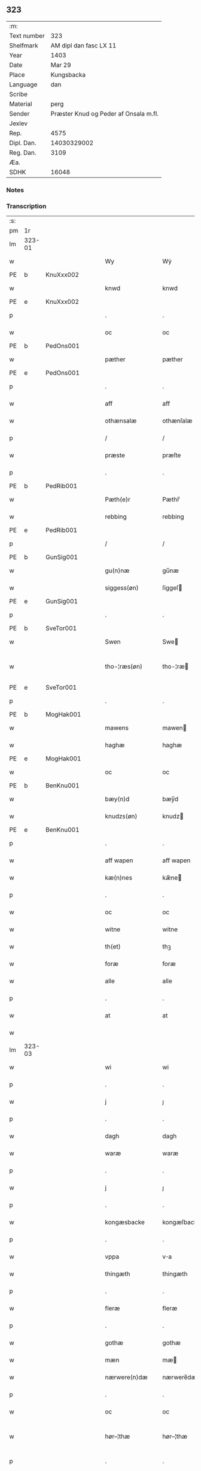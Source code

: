 ** 323
| :m:         |                                       |
| Text number |                                   323 |
| Shelfmark   |                AM dipl dan fasc LX 11 |
| Year        |                                  1403 |
| Date        |                                Mar 29 |
| Place       |                            Kungsbacka |
| Language    |                                   dan |
| Scribe      |                                       |
| Material    |                                  perg |
| Sender      | Præster Knud og Peder af Onsala m.fl. |
| Jexlev      |                                       |
| Rep.        |                                  4575 |
| Dipl. Dan.  |                           14030329002 |
| Reg. Dan.   |                                  3109 |
| Æa.         |                                       |
| SDHK        |                                 16048 |

*** Notes


*** Transcription
| :s: |        |   |   |   |   |                 |              |   |   |   |   |     |   |   |   |               |
| pm  |     1r |   |   |   |   |                 |              |   |   |   |   |     |   |   |   |               |
| lm  | 323-01 |   |   |   |   |                 |              |   |   |   |   |     |   |   |   |               |
| w   |        |   |   |   |   | Wy              | Wẏ           |   |   |   |   | dan |   |   |   |        323-01 |
| PE  | b      | KnuXxx002   |   |   |   |                      |              |   |   |   |   |     |   |   |   |               |
| w   |        |   |   |   |   | knwd            | knwd         |   |   |   |   | dan |   |   |   |        323-01 |
| PE  | e      | KnuXxx002   |   |   |   |                      |              |   |   |   |   |     |   |   |   |               |
| p   |        |   |   |   |   | .               | .            |   |   |   |   | dan |   |   |   |        323-01 |
| w   |        |   |   |   |   | oc              | oc           |   |   |   |   | dan |   |   |   |        323-01 |
| PE  | b      | PedOns001   |   |   |   |                      |              |   |   |   |   |     |   |   |   |               |
| w   |        |   |   |   |   | pæther          | pæther       |   |   |   |   | dan |   |   |   |        323-01 |
| PE  | e      | PedOns001   |   |   |   |                      |              |   |   |   |   |     |   |   |   |               |
| p   |        |   |   |   |   | .               | .            |   |   |   |   | dan |   |   |   |        323-01 |
| w   |        |   |   |   |   | aff             | aff          |   |   |   |   | dan |   |   |   |        323-01 |
| w   |        |   |   |   |   | othænsalæ       | othænſalæ    |   |   |   |   | dan |   |   |   |        323-01 |
| p   |        |   |   |   |   | /               | /            |   |   |   |   | dan |   |   |   |        323-01 |
| w   |        |   |   |   |   | præste          | præſte       |   |   |   |   | dan |   |   |   |        323-01 |
| p   |        |   |   |   |   | .               | .            |   |   |   |   | dan |   |   |   |        323-01 |
| PE  | b      | PedRib001   |   |   |   |                      |              |   |   |   |   |     |   |   |   |               |
| w   |        |   |   |   |   | Pæth(e)r        | Pæthr̅        |   |   |   |   | dan |   |   |   |        323-01 |
| w   |        |   |   |   |   | rebbing         | rebbing      |   |   |   |   | dan |   |   |   |        323-01 |
| PE  | e      | PedRib001   |   |   |   |                      |              |   |   |   |   |     |   |   |   |               |
| p   |        |   |   |   |   | /               | /            |   |   |   |   | dan |   |   |   |        323-01 |
| PE  | b      | GunSig001   |   |   |   |                      |              |   |   |   |   |     |   |   |   |               |
| w   |        |   |   |   |   | gu(n)næ         | gu̅næ         |   |   |   |   | dan |   |   |   |        323-01 |
| w   |        |   |   |   |   | siggess(øn)     | ſiggeſ      |   |   |   |   | dan |   |   |   |        323-01 |
| PE  | e      | GunSig001   |   |   |   |                      |              |   |   |   |   |     |   |   |   |               |
| p   |        |   |   |   |   | .               | .            |   |   |   |   | dan |   |   |   |        323-01 |
| PE  | b      | SveTor001   |   |   |   |                      |              |   |   |   |   |     |   |   |   |               |
| w   |        |   |   |   |   | Swen            | Swe         |   |   |   |   | dan |   |   |   |        323-01 |
| w   |        |   |   |   |   | tho-¦ræs(øn)    | tho-¦ræ     |   |   |   |   | dan |   |   |   | 323-01—323-02 |
| PE  | e      | SveTor001   |   |   |   |                      |              |   |   |   |   |     |   |   |   |               |
| p   |        |   |   |   |   | .               | .            |   |   |   |   | dan |   |   |   |        323-02 |
| PE  | b      | MogHak001   |   |   |   |                      |              |   |   |   |   |     |   |   |   |               |
| w   |        |   |   |   |   | mawens          | mawen       |   |   |   |   | dan |   |   |   |        323-02 |
| w   |        |   |   |   |   | haghæ           | haghæ        |   |   |   |   | dan |   |   |   |        323-02 |
| PE  | e      | MogHak001   |   |   |   |                      |              |   |   |   |   |     |   |   |   |               |
| w   |        |   |   |   |   | oc              | oc           |   |   |   |   | dan |   |   |   |        323-02 |
| PE  | b      | BenKnu001   |   |   |   |                      |              |   |   |   |   |     |   |   |   |               |
| w   |        |   |   |   |   | bæy(n)d         | bæy̅d         |   |   |   |   | dan |   |   |   |        323-02 |
| w   |        |   |   |   |   | knudzs(øn)      | knudz       |   |   |   |   | dan |   |   |   |        323-02 |
| PE  | e      | BenKnu001   |   |   |   |                      |              |   |   |   |   |     |   |   |   |               |
| p   |        |   |   |   |   | .               | .            |   |   |   |   | dan |   |   |   |        323-02 |
| w   |        |   |   |   |   | aff wapen       | aff wapen    |   |   |   |   | dan |   |   |   |        323-02 |
| w   |        |   |   |   |   | kæ(n)nes        | kæ̅ne        |   |   |   |   | dan |   |   |   |        323-02 |
| p   |        |   |   |   |   | .               | .            |   |   |   |   | dan |   |   |   |        323-02 |
| w   |        |   |   |   |   | oc              | oc           |   |   |   |   | dan |   |   |   |        323-02 |
| w   |        |   |   |   |   | witne           | witne        |   |   |   |   | dan |   |   |   |        323-02 |
| w   |        |   |   |   |   | th(et)          | thꝫ          |   |   |   |   | dan |   |   |   |        323-02 |
| w   |        |   |   |   |   | foræ            | foræ         |   |   |   |   | dan |   |   |   |        323-02 |
| w   |        |   |   |   |   | alle            | alle         |   |   |   |   | dan |   |   |   |        323-02 |
| p   |        |   |   |   |   | .               | .            |   |   |   |   | dan |   |   |   |        323-02 |
| w   |        |   |   |   |   | at              | at           |   |   |   |   | dan |   |   |   |        323-02 |
| w   |        |   |   |   |   |                 |              |   |   |   |   | dan |   |   |   |        323-02 |
| lm  | 323-03 |   |   |   |   |                 |              |   |   |   |   |     |   |   |   |               |
| w   |        |   |   |   |   | wi              | wi           |   |   |   |   | dan |   |   |   |        323-03 |
| p   |        |   |   |   |   | .               | .            |   |   |   |   | dan |   |   |   |        323-03 |
| w   |        |   |   |   |   | j               | ȷ            |   |   |   |   | dan |   |   |   |        323-03 |
| p   |        |   |   |   |   | .               | .            |   |   |   |   | dan |   |   |   |        323-03 |
| w   |        |   |   |   |   | dagh            | dagh         |   |   |   |   | dan |   |   |   |        323-03 |
| w   |        |   |   |   |   | waræ            | waræ         |   |   |   |   | dan |   |   |   |        323-03 |
| p   |        |   |   |   |   | .               | .            |   |   |   |   | dan |   |   |   |        323-03 |
| w   |        |   |   |   |   | j               | ȷ            |   |   |   |   | dan |   |   |   |        323-03 |
| p   |        |   |   |   |   | .               | .            |   |   |   |   | dan |   |   |   |        323-03 |
| w   |        |   |   |   |   | kongæsbacke     | kongæſbacke  |   |   |   |   | dan |   |   |   |        323-03 |
| p   |        |   |   |   |   | .               | .            |   |   |   |   | dan |   |   |   |        323-03 |
| w   |        |   |   |   |   | vppa            | va          |   |   |   |   | dan |   |   |   |        323-03 |
| w   |        |   |   |   |   | thingæth        | thingæth     |   |   |   |   | dan |   |   |   |        323-03 |
| p   |        |   |   |   |   | .               | .            |   |   |   |   | dan |   |   |   |        323-03 |
| w   |        |   |   |   |   | fleræ           | fleræ        |   |   |   |   | dan |   |   |   |        323-03 |
| p   |        |   |   |   |   | .               | .            |   |   |   |   | dan |   |   |   |        323-03 |
| w   |        |   |   |   |   | gothæ           | gothæ        |   |   |   |   | dan |   |   |   |        323-03 |
| w   |        |   |   |   |   | mæn             | mæ          |   |   |   |   | dan |   |   |   |        323-03 |
| w   |        |   |   |   |   | nærwere(n)dæ    | nærwere̅dæ    |   |   |   |   | dan |   |   |   |        323-03 |
| p   |        |   |   |   |   | .               | .            |   |   |   |   | dan |   |   |   |        323-03 |
| w   |        |   |   |   |   | oc              | oc           |   |   |   |   | dan |   |   |   |        323-03 |
| w   |        |   |   |   |   | hør–¦thæ        | hør–¦thæ     |   |   |   |   | dan |   |   |   | 323-03-323-04 |
| p   |        |   |   |   |   | .               | .            |   |   |   |   | dan |   |   |   |        323-04 |
| w   |        |   |   |   |   | oc              | oc           |   |   |   |   | dan |   |   |   |        323-04 |
| w   |        |   |   |   |   | sawe            | ſawe         |   |   |   |   | dan |   |   |   |        323-04 |
| p   |        |   |   |   |   | .               | .            |   |   |   |   | dan |   |   |   |        323-04 |
| w   |        |   |   |   |   | at              | at           |   |   |   |   | dan |   |   |   |        323-04 |
| PE  | b      | KnuSim001   |   |   |   |                      |              |   |   |   |   |     |   |   |   |               |
| w   |        |   |   |   |   | knud            | knud         |   |   |   |   | dan |   |   |   |        323-04 |
| w   |        |   |   |   |   | symæ(n)ss(øn)   | ſẏmæ̅ſ       |   |   |   |   | dan |   |   |   |        323-04 |
| PE  | e      | KnuSim001   |   |   |   |                      |              |   |   |   |   |     |   |   |   |               |
| w   |        |   |   |   |   | aff wape(m)     | aff wape̅     |   |   |   |   | dan |   |   |   |        323-04 |
| p   |        |   |   |   |   | .               | .            |   |   |   |   | dan |   |   |   |        323-04 |
| w   |        |   |   |   |   | war             | war          |   |   |   |   | dan |   |   |   |        323-04 |
| p   |        |   |   |   |   | .               | .            |   |   |   |   | dan |   |   |   |        323-04 |
| w   |        |   |   |   |   | j               | ȷ            |   |   |   |   | dan |   |   |   |        323-04 |
| p   |        |   |   |   |   | .               | .            |   |   |   |   | dan |   |   |   |        323-04 |
| w   |        |   |   |   |   | dagh            | dagh         |   |   |   |   | dan |   |   |   |        323-04 |
| w   |        |   |   |   |   | pa              | pa           |   |   |   |   | dan |   |   |   |        323-04 |
| w   |        |   |   |   |   | th(et)          | thꝫ          |   |   |   |   | dan |   |   |   |        323-04 |
| w   |        |   |   |   |   | sa(m)me         | ſa̅me         |   |   |   |   | dan |   |   |   |        323-04 |
| w   |        |   |   |   |   | thing           | thing        |   |   |   |   | dan |   |   |   |        323-04 |
| p   |        |   |   |   |   | .               | .            |   |   |   |   | dan |   |   |   |        323-04 |
| w   |        |   |   |   |   | oc              | oc           |   |   |   |   | dan |   |   |   |        323-04 |
| w   |        |   |   |   |   | skøtæ           | ſkøtæ        |   |   |   |   | dan |   |   |   |        323-04 |
| p   |        |   |   |   |   | .               | .            |   |   |   |   | dan |   |   |   |        323-04 |
| w   |        |   |   |   |   | aff–¦hænde      | aff–¦hænde   |   |   |   |   | dan |   |   |   | 323-04-323-05 |
| p   |        |   |   |   |   | .               | .            |   |   |   |   | dan |   |   |   |        323-05 |
| w   |        |   |   |   |   | solde           | ſolde        |   |   |   |   | dan |   |   |   |        323-05 |
| p   |        |   |   |   |   | .               | .            |   |   |   |   | dan |   |   |   |        323-05 |
| w   |        |   |   |   |   | oc              | oc           |   |   |   |   | dan |   |   |   |        323-05 |
| w   |        |   |   |   |   | vplood          | vplood       |   |   |   |   | dan |   |   |   |        323-05 |
| p   |        |   |   |   |   | .               | .            |   |   |   |   | dan |   |   |   |        323-05 |
| w   |        |   |   |   |   | ærligh          | ærlıgh       |   |   |   |   | dan |   |   |   |        323-05 |
| w   |        |   |   |   |   | man             | ma          |   |   |   |   | dan |   |   |   |        323-05 |
| w   |        |   |   |   |   | hær             | hær          |   |   |   |   | dan |   |   |   |        323-05 |
| PE  | b      | AbrBro001   |   |   |   |                      |              |   |   |   |   |     |   |   |   |               |
| w   |        |   |   |   |   | Abram           | Abra        |   |   |   |   | dan |   |   |   |        323-05 |
| w   |        |   |   |   |   | broth(e)rs(øn)  | brothr̅      |   |   |   |   | dan |   |   |   |        323-05 |
| PE  | e      | AbrBro001   |   |   |   |                      |              |   |   |   |   |     |   |   |   |               |
| w   |        |   |   |   |   | ridd(er)        | ridd        |   |   |   |   | dan |   |   |   |        323-05 |
| p   |        |   |   |   |   | .               | .            |   |   |   |   | dan |   |   |   |        323-05 |
| w   |        |   |   |   |   | syn             | ſẏn          |   |   |   |   | dan |   |   |   |        323-05 |
| w   |        |   |   |   |   | garth           | garth        |   |   |   |   | dan |   |   |   |        323-05 |
| p   |        |   |   |   |   | .               | .            |   |   |   |   | dan |   |   |   |        323-05 |
| w   |        |   |   |   |   | so(m)           | ſo̅           |   |   |   |   | dan |   |   |   |        323-05 |
| w   |        |   |   |   |   | kalles          | kalle       |   |   |   |   | dan |   |   |   |        323-05 |
| lm  | 323-06 |   |   |   |   |                 |              |   |   |   |   |     |   |   |   |               |
| w   |        |   |   |   |   | hælles          | hælle       |   |   |   |   | dan |   |   |   |        323-06 |
| w   |        |   |   |   |   | agher           | agher        |   |   |   |   | dan |   |   |   |        323-06 |
| p   |        |   |   |   |   | .               | .            |   |   |   |   | dan |   |   |   |        323-06 |
| w   |        |   |   |   |   | j               | ȷ            |   |   |   |   | dan |   |   |   |        323-06 |
| p   |        |   |   |   |   | .               | .            |   |   |   |   | dan |   |   |   |        323-06 |
| w   |        |   |   |   |   | fyæræ           | fyæræ        |   |   |   |   | dan |   |   |   |        323-06 |
| p   |        |   |   |   |   | .               | .            |   |   |   |   | dan |   |   |   |        323-06 |
| w   |        |   |   |   |   | j               | ȷ            |   |   |   |   | dan |   |   |   |        323-06 |
| p   |        |   |   |   |   | .               | .            |   |   |   |   | dan |   |   |   |        323-06 |
| w   |        |   |   |   |   | lyu(n)gemæsoken | lyu̅gemæſoken |   |   |   |   | dan |   |   |   |        323-06 |
| p   |        |   |   |   |   | .               | .            |   |   |   |   | dan |   |   |   |        323-06 |
| w   |        |   |   |   |   | m(et)           | ꝫ           |   |   |   |   | dan |   |   |   |        323-06 |
| w   |        |   |   |   |   | alt             | alt          |   |   |   |   | dan |   |   |   |        323-06 |
| w   |        |   |   |   |   | th(et)          | thꝫ          |   |   |   |   | dan |   |   |   |        323-06 |
| w   |        |   |   |   |   | gotz            | gotz         |   |   |   |   | dan |   |   |   |        323-06 |
| w   |        |   |   |   |   | som             | ſo          |   |   |   |   | dan |   |   |   |        323-06 |
| w   |        |   |   |   |   | th(e)r          | thr̅          |   |   |   |   | dan |   |   |   |        323-06 |
| w   |        |   |   |   |   | tilligg(er)     | tillıgg     |   |   |   |   | dan |   |   |   |        323-06 |
| p   |        |   |   |   |   | .               | .            |   |   |   |   | dan |   |   |   |        323-06 |
| w   |        |   |   |   |   | oc              | oc           |   |   |   |   | dan |   |   |   |        323-06 |
| w   |        |   |   |   |   | m(et)           | mꝫ           |   |   |   |   | dan |   |   |   |        323-06 |
| w   |        |   |   |   |   | alle            | alle         |   |   |   |   | dan |   |   |   |        323-06 |
| w   |        |   |   |   |   | tilla–¦ghæ      | tilla–¦ghæ   |   |   |   |   | dan |   |   |   | 323-06-323-07 |
| p   |        |   |   |   |   | .               | .            |   |   |   |   | dan |   |   |   |        323-07 |
| w   |        |   |   |   |   | vden            | vden         |   |   |   |   | dan |   |   |   |        323-07 |
| w   |        |   |   |   |   | garthz          | garthz       |   |   |   |   | dan |   |   |   |        323-07 |
| p   |        |   |   |   |   | .               | .            |   |   |   |   | dan |   |   |   |        323-07 |
| w   |        |   |   |   |   | oc              | oc           |   |   |   |   | dan |   |   |   |        323-07 |
| w   |        |   |   |   |   | jnne(n)         | jnne̅         |   |   |   |   | dan |   |   |   |        323-07 |
| p   |        |   |   |   |   | .               | .            |   |   |   |   | dan |   |   |   |        323-07 |
| w   |        |   |   |   |   | nar             | nar          |   |   |   |   | dan |   |   |   |        323-07 |
| w   |        |   |   |   |   | byy             | bẏẏ          |   |   |   |   | dan |   |   |   |        323-07 |
| p   |        |   |   |   |   | .               | .            |   |   |   |   | dan |   |   |   |        323-07 |
| w   |        |   |   |   |   | oc              | oc           |   |   |   |   | dan |   |   |   |        323-07 |
| w   |        |   |   |   |   | fyærne          | fyærne       |   |   |   |   | dan |   |   |   |        323-07 |
| p   |        |   |   |   |   | .               | .            |   |   |   |   | dan |   |   |   |        323-07 |
| w   |        |   |   |   |   | Enkte           | nkte        |   |   |   |   | dan |   |   |   |        323-07 |
| w   |        |   |   |   |   | vnde(n)         | vnde̅         |   |   |   |   | dan |   |   |   |        323-07 |
| w   |        |   |   |   |   | tagith          | tagith       |   |   |   |   | dan |   |   |   |        323-07 |
| p   |        |   |   |   |   | .               | .            |   |   |   |   | dan |   |   |   |        323-07 |
| w   |        |   |   |   |   | oc              | oc           |   |   |   |   | dan |   |   |   |        323-07 |
| w   |        |   |   |   |   | th(e)r          | thr̅          |   |   |   |   | dan |   |   |   |        323-07 |
| w   |        |   |   |   |   | til             | til          |   |   |   |   | dan |   |   |   |        323-07 |
| w   |        |   |   |   |   | alt             | alt          |   |   |   |   | dan |   |   |   |        323-07 |
| w   |        |   |   |   |   | th(et)          | thꝫ          |   |   |   |   | dan |   |   |   |        323-07 |
| lm  | 323-08 |   |   |   |   |                 |              |   |   |   |   |     |   |   |   |               |
| w   |        |   |   |   |   | gotz            | gotz         |   |   |   |   | dan |   |   |   |        323-08 |
| p   |        |   |   |   |   | .               | .            |   |   |   |   | dan |   |   |   |        323-08 |
| w   |        |   |   |   |   | so(m)           | ſo̅           |   |   |   |   | dan |   |   |   |        323-08 |
| w   |        |   |   |   |   | han             | ha          |   |   |   |   | dan |   |   |   |        323-08 |
| w   |        |   |   |   |   | hafthe          | hafthe       |   |   |   |   | dan |   |   |   |        323-08 |
| p   |        |   |   |   |   | .               | .            |   |   |   |   | dan |   |   |   |        323-08 |
| w   |        |   |   |   |   | j               | ȷ            |   |   |   |   | dan |   |   |   |        323-08 |
| p   |        |   |   |   |   | .               | .            |   |   |   |   | dan |   |   |   |        323-08 |
| w   |        |   |   |   |   | fyæræ           | fyæræ        |   |   |   |   | dan |   |   |   |        323-08 |
| p   |        |   |   |   |   | .               | .            |   |   |   |   | dan |   |   |   |        323-08 |
| w   |        |   |   |   |   | æ               | æ            |   |   |   |   | dan |   |   |   |        323-08 |
| p   |        |   |   |   |   | .               | .            |   |   |   |   | dan |   |   |   |        323-08 |
| w   |        |   |   |   |   | hwr             | hwr          |   |   |   |   | dan |   |   |   |        323-08 |
| w   |        |   |   |   |   | th(et)          | thꝫ          |   |   |   |   | dan |   |   |   |        323-08 |
| w   |        |   |   |   |   | th(e)r          | thr̅          |   |   |   |   | dan |   |   |   |        323-08 |
| w   |        |   |   |   |   | ligg(er)        | ligg        |   |   |   |   | dan |   |   |   |        323-08 |
| w   |        |   |   |   |   | æll(e)r         | ællr        |   |   |   |   | dan |   |   |   |        323-08 |
| w   |        |   |   |   |   | kan             | ka          |   |   |   |   | dan |   |   |   |        323-08 |
| w   |        |   |   |   |   | spøryes         | ſpørye      |   |   |   |   | dan |   |   |   |        323-08 |
| p   |        |   |   |   |   | .               | .            |   |   |   |   | dan |   |   |   |        323-08 |
| w   |        |   |   |   |   | j               | ȷ            |   |   |   |   | dan |   |   |   |        323-08 |
| p   |        |   |   |   |   | .               | .            |   |   |   |   | dan |   |   |   |        323-08 |
| w   |        |   |   |   |   | for(nefnde)     | foꝛͩ         |   |   |   |   | dan |   |   |   |        323-08 |
| w   |        |   |   |   |   | fyæræ           | fẏæræ        |   |   |   |   | dan |   |   |   |        323-08 |
| p   |        |   |   |   |   | .               | .            |   |   |   |   | dan |   |   |   |        323-08 |
| w   |        |   |   |   |   | fran            | fra         |   |   |   |   | dan |   |   |   |        323-08 |
| lm  | 323-09 |   |   |   |   |                 |              |   |   |   |   |     |   |   |   |               |
| w   |        |   |   |   |   | sægh            | ſægh         |   |   |   |   | dan |   |   |   |        323-09 |
| w   |        |   |   |   |   | oc              | oc           |   |   |   |   | dan |   |   |   |        323-09 |
| w   |        |   |   |   |   | sine            | ſine         |   |   |   |   | dan |   |   |   |        323-09 |
| w   |        |   |   |   |   | arfwinge        | arfwinge     |   |   |   |   | dan |   |   |   |        323-09 |
| p   |        |   |   |   |   | .               | .            |   |   |   |   | dan |   |   |   |        323-09 |
| w   |        |   |   |   |   | vnd(er)         | vnd         |   |   |   |   | dan |   |   |   |        323-09 |
| w   |        |   |   |   |   | for(nefnde)     | forͩͤ          |   |   |   |   | dan |   |   |   |        323-09 |
| w   |        |   |   |   |   | hær             | hær          |   |   |   |   | dan |   |   |   |        323-09 |
| PE  | b      | AbrBro001   |   |   |   |                      |              |   |   |   |   |     |   |   |   |               |
| w   |        |   |   |   |   | Abram           | Abra        |   |   |   |   | dan |   |   |   |        323-09 |
| PE  | e      | AbrBro001   |   |   |   |                      |              |   |   |   |   |     |   |   |   |               |
| p   |        |   |   |   |   | .               | .            |   |   |   |   | dan |   |   |   |        323-09 |
| w   |        |   |   |   |   | oc              | oc           |   |   |   |   | dan |   |   |   |        323-09 |
| w   |        |   |   |   |   | hans            | han         |   |   |   |   | dan |   |   |   |        323-09 |
| p   |        |   |   |   |   | .               | .            |   |   |   |   | dan |   |   |   |        323-09 |
| w   |        |   |   |   |   | arfwinge        | arfwinge     |   |   |   |   | dan |   |   |   |        323-09 |
| w   |        |   |   |   |   | til             | til          |   |   |   |   | dan |   |   |   |        323-09 |
| w   |        |   |   |   |   | Ew(er)delict    | wdelict    |   |   |   |   | dan |   |   |   |        323-09 |
| w   |        |   |   |   |   | eghe            | eghe         |   |   |   |   | dan |   |   |   |        323-09 |
| p   |        |   |   |   |   | .               | .            |   |   |   |   | dan |   |   |   |        323-09 |
| lm  | 323-10 |   |   |   |   |                 |              |   |   |   |   |     |   |   |   |               |
| w   |        |   |   |   |   | oc              | oc           |   |   |   |   | dan |   |   |   |        323-10 |
| w   |        |   |   |   |   | kændes          | kænde       |   |   |   |   | dan |   |   |   |        323-10 |
| p   |        |   |   |   |   | .               | .            |   |   |   |   | dan |   |   |   |        323-10 |
| w   |        |   |   |   |   | han             | ha          |   |   |   |   | dan |   |   |   |        323-10 |
| w   |        |   |   |   |   | th(e)r          | thr̅          |   |   |   |   | dan |   |   |   |        323-10 |
| w   |        |   |   |   |   | pa              | pa           |   |   |   |   | dan |   |   |   |        323-10 |
| p   |        |   |   |   |   | .               | .            |   |   |   |   | dan |   |   |   |        323-10 |
| w   |        |   |   |   |   | thinget         | thinget      |   |   |   |   | dan |   |   |   |        323-10 |
| p   |        |   |   |   |   | .               | .            |   |   |   |   | dan |   |   |   |        323-10 |
| w   |        |   |   |   |   | at              | at           |   |   |   |   | dan |   |   |   |        323-10 |
| w   |        |   |   |   |   | for(nefnde)     | foꝛͩͤ          |   |   |   |   | dan |   |   |   |        323-10 |
| w   |        |   |   |   |   | h(er)           | h̅            |   |   |   |   | dan |   |   |   |        323-10 |
| p   |        |   |   |   |   | .               | .            |   |   |   |   | dan |   |   |   |        323-10 |
| w   |        |   |   |   |   |                 |              |   |   |   |   | dan |   |   |   |        323-10 |
| PE  | b      | AbrBro001   |   |   |   |                      |              |   |   |   |   |     |   |   |   |               |
| w   |        |   |   |   |   | Abram           | Abra        |   |   |   |   | dan |   |   |   |        323-10 |
| PE  | e      | AbrBro001   |   |   |   |                      |              |   |   |   |   |     |   |   |   |               |
| p   |        |   |   |   |   | .               | .            |   |   |   |   | dan |   |   |   |        323-10 |
| w   |        |   |   |   |   | haw(er)         | haw         |   |   |   |   | dan |   |   |   |        323-10 |
| p   |        |   |   |   |   | .               | .            |   |   |   |   | dan |   |   |   |        323-10 |
| w   |        |   |   |   |   | j               | ȷ            |   |   |   |   | dan |   |   |   |        323-10 |
| p   |        |   |   |   |   | .               | .            |   |   |   |   | dan |   |   |   |        323-10 |
| w   |        |   |   |   |   | hans            | han         |   |   |   |   | dan |   |   |   |        323-10 |
| w   |        |   |   |   |   | mi(n)næ         | mi̅næ         |   |   |   |   | dan |   |   |   |        323-10 |
| p   |        |   |   |   |   | .               | .            |   |   |   |   | dan |   |   |   |        323-10 |
| w   |        |   |   |   |   | th(e)r          | thr̅          |   |   |   |   | dan |   |   |   |        323-10 |
| w   |        |   |   |   |   | swo             | ſwo          |   |   |   |   | dan |   |   |   |        323-10 |
| w   |        |   |   |   |   | fo–¦ræ          | fo–¦ræ       |   |   |   |   | dan |   |   |   | 323-10-323-11 |
| w   |        |   |   |   |   | blewit          | blewit       |   |   |   |   | dan |   |   |   |        323-11 |
| p   |        |   |   |   |   | .               | .            |   |   |   |   | dan |   |   |   |        323-11 |
| w   |        |   |   |   |   | th(et)          | thꝫ          |   |   |   |   | dan |   |   |   |        323-11 |
| w   |        |   |   |   |   | hano(m)         | hano̅         |   |   |   |   | dan |   |   |   |        323-11 |
| w   |        |   |   |   |   | wæl             | wæl          |   |   |   |   | dan |   |   |   |        323-11 |
| p   |        |   |   |   |   | .               | .            |   |   |   |   | dan |   |   |   |        323-11 |
| w   |        |   |   |   |   | atnøgher        | atnøgher     |   |   |   |   | dan |   |   |   |        323-11 |
| w   |        |   |   |   |   | foræ            | foræ         |   |   |   |   | dan |   |   |   |        323-11 |
| w   |        |   |   |   |   | alt             | alt          |   |   |   |   | dan |   |   |   |        323-11 |
| w   |        |   |   |   |   | th(et)          | thꝫ          |   |   |   |   | dan |   |   |   |        323-11 |
| w   |        |   |   |   |   | for(nefnde)     | foꝛͩͤ          |   |   |   |   | dan |   |   |   |        323-11 |
| w   |        |   |   |   |   | gotz            | gotz         |   |   |   |   | dan |   |   |   |        323-11 |
| p   |        |   |   |   |   | .               | .            |   |   |   |   | dan |   |   |   |        323-11 |
| w   |        |   |   |   |   | Swosom          | woso       |   |   |   |   | dan |   |   |   |        323-11 |
| w   |        |   |   |   |   | nu              | nu           |   |   |   |   | dan |   |   |   |        323-11 |
| w   |        |   |   |   |   | foræ            | foræ         |   |   |   |   | dan |   |   |   |        323-11 |
| w   |        |   |   |   |   | ær              | ær           |   |   |   |   | dan |   |   |   |        323-11 |
| lm  | 323-12 |   |   |   |   |                 |              |   |   |   |   |     |   |   |   |               |
| w   |        |   |   |   |   | sakth           | ſakth        |   |   |   |   | dan |   |   |   |        323-12 |
| p   |        |   |   |   |   | .               | .            |   |   |   |   | dan |   |   |   |        323-12 |
| w   |        |   |   |   |   | swo             | ſwo          |   |   |   |   | dan |   |   |   |        323-12 |
| w   |        |   |   |   |   | hørthe          | hørthe       |   |   |   |   | dan |   |   |   |        323-12 |
| w   |        |   |   |   |   | wi              | wi           |   |   |   |   | dan |   |   |   |        323-12 |
| p   |        |   |   |   |   | .               | .            |   |   |   |   | dan |   |   |   |        323-12 |
| w   |        |   |   |   |   | oc              | oc           |   |   |   |   | dan |   |   |   |        323-12 |
| w   |        |   |   |   |   | sawe            | ſawe         |   |   |   |   | dan |   |   |   |        323-12 |
| p   |        |   |   |   |   | .               | .            |   |   |   |   | dan |   |   |   |        323-12 |
| w   |        |   |   |   |   | j               | ȷ            |   |   |   |   | dan |   |   |   |        323-12 |
| p   |        |   |   |   |   | .               | .            |   |   |   |   | dan |   |   |   |        323-12 |
| w   |        |   |   |   |   | allæ            | allæ         |   |   |   |   | dan |   |   |   |        323-12 |
| w   |        |   |   |   |   | madæ            | madæ         |   |   |   |   | dan |   |   |   |        323-12 |
| p   |        |   |   |   |   | .               | .            |   |   |   |   | dan |   |   |   |        323-12 |
| w   |        |   |   |   |   | at              | at           |   |   |   |   | dan |   |   |   |        323-12 |
| w   |        |   |   |   |   | swo             | ſwo          |   |   |   |   | dan |   |   |   |        323-12 |
| w   |        |   |   |   |   | schedhæ         | ſchedhæ      |   |   |   |   | dan |   |   |   |        323-12 |
| p   |        |   |   |   |   | .               | .            |   |   |   |   | dan |   |   |   |        323-12 |
| w   |        |   |   |   |   | oc              | oc           |   |   |   |   | dan |   |   |   |        323-12 |
| w   |        |   |   |   |   | thæs            | thæ         |   |   |   |   | dan |   |   |   |        323-12 |
| w   |        |   |   |   |   | til             | til          |   |   |   |   | dan |   |   |   |        323-12 |
| w   |        |   |   |   |   | witne           | witne        |   |   |   |   | dan |   |   |   |        323-12 |
| w   |        |   |   |   |   | tha             | tha          |   |   |   |   | dan |   |   |   |        323-12 |
| lm  | 323-13 |   |   |   |   |                 |              |   |   |   |   |     |   |   |   |               |
| w   |        |   |   |   |   | hænge           | hænge        |   |   |   |   | dan |   |   |   |        323-13 |
| w   |        |   |   |   |   | wi              | wi           |   |   |   |   | dan |   |   |   |        323-13 |
| w   |        |   |   |   |   | alle            | alle         |   |   |   |   | dan |   |   |   |        323-13 |
| w   |        |   |   |   |   | for(nefnde)     | foꝛͩͤ          |   |   |   |   | dan |   |   |   |        323-13 |
| w   |        |   |   |   |   | waræ            | waræ         |   |   |   |   | dan |   |   |   |        323-13 |
| w   |        |   |   |   |   | Jnzigle         | Jnzigle      |   |   |   |   | dan |   |   |   |        323-13 |
| w   |        |   |   |   |   | foræ            | foræ         |   |   |   |   | dan |   |   |   |        323-13 |
| w   |        |   |   |   |   | th(et)tæ        | thꝫtæ        |   |   |   |   | dan |   |   |   |        323-13 |
| w   |        |   |   |   |   | witnesbreff     | witneſbreff  |   |   |   |   | dan |   |   |   |        323-13 |
| p   |        |   |   |   |   | .               | .            |   |   |   |   | dan |   |   |   |        323-13 |
| w   |        |   |   |   |   | Datu(m)         | Datu̅         |   |   |   |   | lat |   |   |   |        323-13 |
| w   |        |   |   |   |   | Anno            | Anno         |   |   |   |   | lat |   |   |   |        323-13 |
| w   |        |   |   |   |   | d(omi)nj        | dn̅ȷ          |   |   |   |   | lat |   |   |   |        323-13 |
| n   |        |   |   |   |   | m°              | °           |   |   |   |   | lat |   |   |   |        323-13 |
| p   |        |   |   |   |   | .               | .            |   |   |   |   | lat |   |   |   |        323-13 |
| n   |        |   |   |   |   | cd°             | cd°          |   |   |   |   | lat |   |   |   |        323-13 |
| lm  | 323-14 |   |   |   |   |                 |              |   |   |   |   |     |   |   |   |               |
| w   |        |   |   |   |   | t(er)cio        | tcio        |   |   |   |   | lat |   |   |   |        323-14 |
| p   |        |   |   |   |   | .               | .            |   |   |   |   | lat |   |   |   |        323-14 |
| w   |        |   |   |   |   | feria           | feria        |   |   |   |   | lat |   |   |   |        323-14 |
| w   |        |   |   |   |   | q(ui)nta        | q&pk;nta     |   |   |   |   | lat |   |   |   |        323-14 |
| p   |        |   |   |   |   | .               | .            |   |   |   |   | lat |   |   |   |        323-14 |
| w   |        |   |   |   |   | proxima         | proxima      |   |   |   |   | lat |   |   |   |        323-14 |
| p   |        |   |   |   |   | .               | .            |   |   |   |   | lat |   |   |   |        323-14 |
| w   |        |   |   |   |   | an(te)          | a̅           |   |   |   |   | lat |   |   |   |        323-14 |
| w   |        |   |   |   |   | d(omi)nicam     | dn̅ıca       |   |   |   |   | lat |   |   |   |        323-14 |
| w   |        |   |   |   |   | qua             | qua          |   |   |   |   | lat |   |   |   |        323-14 |
| w   |        |   |   |   |   | Cantatur        | Canta       |   |   |   |   | lat |   |   |   |        323-14 |
| w   |        |   |   |   |   | offi(cium)      | offıͫ         |   |   |   |   | lat |   |   |   |        323-14 |
| w   |        |   |   |   |   | Judica          | Judica       |   |   |   |   | lat |   |   |   |        323-14 |
| p   |        |   |   |   |   | .               | .            |   |   |   |   | dan |   |   |   |        323-14 |
| :e: |        |   |   |   |   |                 |              |   |   |   |   |     |   |   |   |               |
